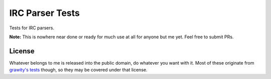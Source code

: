 IRC Parser Tests
================
Tests for IRC parsers.

**Note:** This is nowhere near done or ready for much use at all for anyone but me yet. Feel free to submit PRs.


License
-------
Whatever belongs to me is released into the public domain, do whatever you want with it. Most of these originate from `grawity's tests <https://github.com/grawity/code/tree/master/lib/tests>`_ though, so they may be covered under that license.
